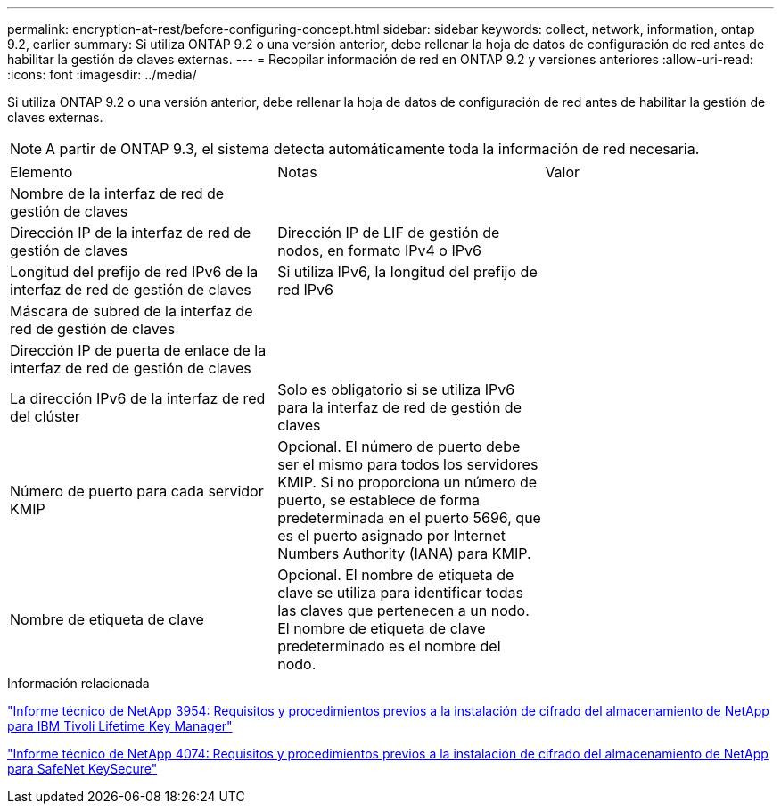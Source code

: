 ---
permalink: encryption-at-rest/before-configuring-concept.html 
sidebar: sidebar 
keywords: collect, network, information, ontap 9.2, earlier 
summary: Si utiliza ONTAP 9.2 o una versión anterior, debe rellenar la hoja de datos de configuración de red antes de habilitar la gestión de claves externas. 
---
= Recopilar información de red en ONTAP 9.2 y versiones anteriores
:allow-uri-read: 
:icons: font
:imagesdir: ../media/


[role="lead"]
Si utiliza ONTAP 9.2 o una versión anterior, debe rellenar la hoja de datos de configuración de red antes de habilitar la gestión de claves externas.

[NOTE]
====
A partir de ONTAP 9.3, el sistema detecta automáticamente toda la información de red necesaria.

====
[cols="35,35,30"]
|===


| Elemento | Notas | Valor 


 a| 
Nombre de la interfaz de red de gestión de claves
 a| 
 a| 



 a| 
Dirección IP de la interfaz de red de gestión de claves
 a| 
Dirección IP de LIF de gestión de nodos, en formato IPv4 o IPv6
 a| 



 a| 
Longitud del prefijo de red IPv6 de la interfaz de red de gestión de claves
 a| 
Si utiliza IPv6, la longitud del prefijo de red IPv6
 a| 



 a| 
Máscara de subred de la interfaz de red de gestión de claves
 a| 
 a| 



 a| 
Dirección IP de puerta de enlace de la interfaz de red de gestión de claves
 a| 
 a| 



 a| 
La dirección IPv6 de la interfaz de red del clúster
 a| 
Solo es obligatorio si se utiliza IPv6 para la interfaz de red de gestión de claves
 a| 



 a| 
Número de puerto para cada servidor KMIP
 a| 
Opcional. El número de puerto debe ser el mismo para todos los servidores KMIP. Si no proporciona un número de puerto, se establece de forma predeterminada en el puerto 5696, que es el puerto asignado por Internet Numbers Authority (IANA) para KMIP.
 a| 



 a| 
Nombre de etiqueta de clave
 a| 
Opcional. El nombre de etiqueta de clave se utiliza para identificar todas las claves que pertenecen a un nodo. El nombre de etiqueta de clave predeterminado es el nombre del nodo.
 a| 

|===
.Información relacionada
https://www.netapp.com/pdf.html?item=/media/19676-tr-3954.pdf["Informe técnico de NetApp 3954: Requisitos y procedimientos previos a la instalación de cifrado del almacenamiento de NetApp para IBM Tivoli Lifetime Key Manager"^]

https://www.netapp.com/pdf.html?item=/media/19682-tr-4074.pdf["Informe técnico de NetApp 4074: Requisitos y procedimientos previos a la instalación de cifrado del almacenamiento de NetApp para SafeNet KeySecure"^]

